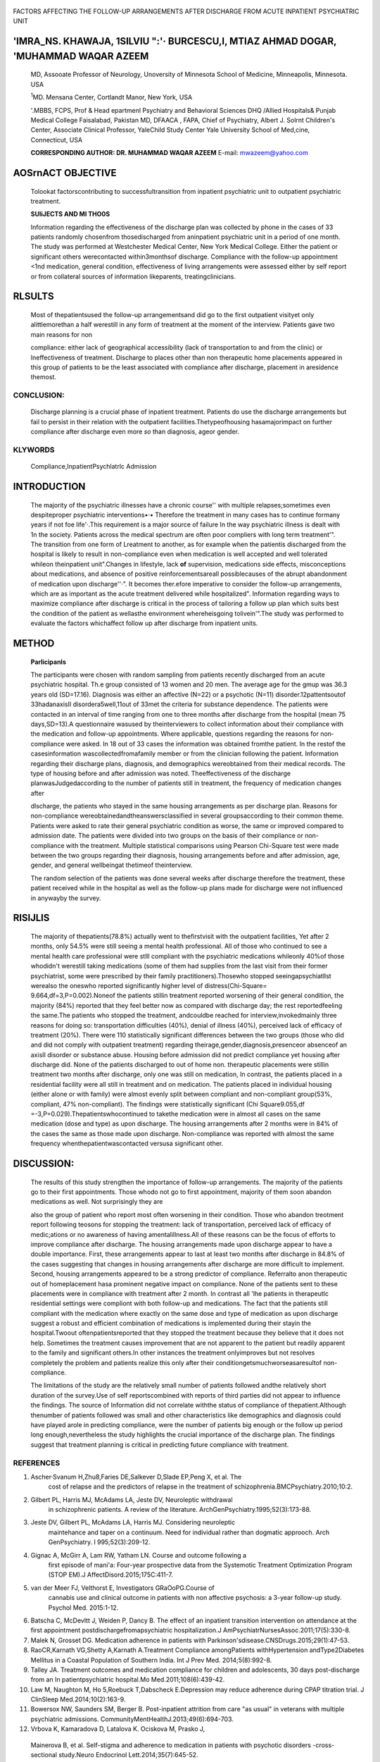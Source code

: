    .. image:: media/image1.jpeg
      :width: 1.56881in
      :height: 0.21969in

|image1|\ FACTORS AFFECTING THE FOLLOW-UP ARRANGEMENTS AFTER DISCHARGE
FROM ACUTE INPATIENT PSYCHIATRIC UNIT

'IMRA_NS. KHAWAJA, 1SILVIU ":'· BURCESCU,I, MTIAZ AHMAD DOGAR, 'MUHAMMAD WAQAR AZEEM
====================================================================================

   MD, Assooate Professor of Neurology, Unoversity of Minnesota School
   of Medicine, Minneapolis, Minnesota. USA

   :sup:`1`\ MD. Mensana Center, Cortlandt Manor, New York, USA

   '.MBBS, FCPS, Prof & Head epartmenl Psychiatry and Behavioral
   Sciences DHQ /Allied Hospitals& Punjab Medical College Faisalabad,
   Pakistan MD, DFAACA , FAPA, Chief of Psychiatry, Albert J. Solrnt
   Children's Center, Associate Clinical Professor, YaleChild Study
   Center Yale University School of Med,cine, Connecticut, USA

   **CORRESPONDING AUTHOR: DR. MUHAMMAD WAQAR AZEEM** E-mail:
   mwazeem@yahoo.com

AOSrnACT OBJECTIVE
==================

   Tolookat factorscontributing to successfultransition from inpatient
   psychiatric unit to outpatient psychiatric treatment.

   **SUliJECTS AND Ml THO0S**

   Information regarding the effectiveness of the discharge plan was
   collected by phone in the cases of 33 patients randomly chosenfrom
   thosedischarged from aninpatient psychiatric unit in a period of one
   month. The study was performed at Westchester Medical Center, New
   York Medical College. Either the patient or significant others
   werecontacted within3monthsof discharge. Compliance with the
   follow-up appointment <1nd medication, general condition,
   effectiveness of living arrangements were assessed either by self
   report or from collateral sources of information likeparents,
   treatingclinicians.

RLSULTS
=======

   Most of thepatientsused the follow-up arrangementsand did go to the
   first outpatient visityet only alittlemorethan a half werestill in
   any form of treatment at the moment of the interview. Patients gave
   two main reasons for non

   compliance: either lack of geographical accessibility (lack of
   transportation to and from the clinic) or Ineffectiveness of
   treatment. Discharge to places other than non therapeutic home
   placements appeared in this group of patients to be the least
   associated with compliance after discharge, placement in aresidence
   themost.

CONCLUSION:
-----------

   Discharge planning is a crucial phase of inpatient treatment.
   Patients do use the discharge arrangements but fail to persist in
   their relation with the outpatient facilities.Thetypeofhousing
   hasamajorimpact on further compliance after discharge even more *so*
   than diagnosis, ageor gender.

KLYWORDS
--------

   Compliance,InpatientPsychlatrlc Admission

INTRODUCTION
============

   The majority of the psychiatric illnesses have a chronic course''
   with multiple relapses;sometimes even despiteproper psychiatric
   interventions•·• Therefore the treatment in many cases has to
   continue formany years if not foe life'·.This requirement is a major
   source of failure In the way psychiatric illness is dealt with 1n the
   society. Patients across the medical spectrum are often poor
   compliers with long term treatment'". The transition from one form of
   Lreatment to another, as for example when the patientis discharged
   from the hospital is likely to result in non-compliance even when
   medication is well accepted and well tolerated whileon theinpatient
   unit".Changes in lifestyle, lack **of** supervision, medications side
   effects, misconceptions about medications, and absence of positive
   reinforcementsareall possiblecauses of the abrupt abandonment of
   medication upon discharge''·". It becomes ther.efore imperative to
   consider the follow-up arrangements, which are as important as the
   acute treatment delivered while hospitalized". Information regarding
   ways to maximize compliance after discharge is critical in the
   process of tailoring a follow up plan which suits best the condition
   of the patient as wellasthe environment whereheisgoing tolivein'".The
   study was performed to evaluate the factors whichaffect follow up
   after discharge from inpatient units.

METHOD
======

   **Parlicipanls**

   The participants were chosen with random sampling from patients
   recently discharged from an acute psychiatric hospital. Th.e group
   consisted of 13 women and 20 men. The average age for the gmup was
   36.3 years old (SD=17.16). Diagnosis was either an affective (N=22)
   or a psychotic (N=11) disorder.12pattentsoutof 33hadanaxisII
   disordera5well,11out of 33met the criteria for substance dependence.
   The patients were contacted in an interval of time ranging from one
   to three months after discharge from the hospital (mean 75
   days,SD=13).A questionnaire wasused by theinterviewers to collect
   information about their compliance with the medication and follow-up
   appointments. Where applicable, questions regarding the reasons for
   non­ compliance were asked. In 18 out of 33 cases the information was
   obtained fromthe patient. In the restof the casesinformation
   wascollectedfromafamily member or from the clinician following the
   patient. Information regarding their discharge plans, diagnosis, and
   demographics wereobtained from their medical records. The type of
   housing before and after admission was noted. Theeffectiveness of the
   discharge planwasJudgedaccording to the number of patients still in
   treatment, the frequency of medication changes after

   |image2|\ dlscharge, the patients who stayed in the same housing
   arrangements as per discharge plan. Reasons for non-compliance
   wereobtainedandtheanswersclassified in several groupsaccording to
   their common theme. Patients were asked to rate their general
   psychiatric condition as worse, the same or improved compared to
   admission date. The patients were divided into two groups on the
   basis of their compliance or non-compliance with the treatment.
   Multiple statistical comparisons using Pearson Chi-Square test were
   made between the two groups regarding their diagnosis, housing
   arrangements before and after admission, age, gender, and general
   wellbeingat thetimeof theinterview.

   The random selection of the patients was done several weeks after
   discharge therefore the treatment, these patient received while in
   the hospital as well as the follow-up plans made for discharge were
   not influenced in anywayby the survey.

RlSlJLlS
========

   The majority of thepatients(78.8%) actually went to thefirstvisit
   with the outpatient facilities, Yet after 2 months, only 54.5% were
   still seeing a mental health professional. All of those who continued
   to see a mental health care professional were stlll compliant with
   the psychiatric medications whileonly 40%of those whodidn't werestill
   taking medications (some of them had supplies from the last visit
   from their former psychiatrist, some were prescribed by their family
   practitioners).Thosewho stopped seeingapsychiatllst werealso the
   oneswho reported significantly higher level of distress(Chi-Square=
   9.664,df=3,P=0.002).Noneof the patients stillin treatment reported
   worsening of their general condition, the majority (84%) reported
   that they feel better now as compared with discharge day; the rest
   reportedfeeling the same.The patients who stopped the treatment,
   andcouldbe reached for interview,invokedmainly three reasons for
   doing so: transportation difficulties (40%), denial of illness (40%),
   perceived lack of efficacy of treatment (20%). There were 110
   statistically significant differences between the two groups (those
   who did and did not comply with outpatient treatment) regarding
   theirage,gender,diagnosis,presenceor absenceof an axisII disorder or
   substance abuse. Housing before admission did not predict compliance
   yet housing after discharge did. None of the patients discharged to
   out of home non. therapeutic placements were stillin treatment two
   months after discharge, only one was still on medication, In
   contrast, the patients placed in a residential facility were all
   still in treatment and on medication. The patients placed in
   individual housing (either alone or with family) were almost evenly
   split between compliant and non-compliant group(53%, compliant, 47%
   non-compliant). The findings were statistically significant (Chi­
   Square9.055,df =-3,P=0.029).Thepatientswhocontinued to takethe
   medication were in almost all cases on the same medication (dose and
   type) as upon discharge. The housing arrangements after 2 months were
   in 84% of the cases the same as those made upon discharge.
   Non-compliance was reported with almost the same frequency
   whenthepatientwascontacted versusa significant other.

DISCUSSION:
===========

   The results of this study strengthen the importance of follow-up
   arrangements. The majority of the patients go to their first
   appointments. Those whodo not go to first appointment, majority of
   them soon abandon medications as well. Not surprisingly they are

   also the group of patient who report most often worsening in their
   condition. Those who abandon treotment report following teosons for
   stopping the treatment: lack of transportation, perceived lack of
   efficacy of medic;ations or no awareness of having amentalillness.All
   of these reasons can be the focus of efforts to improve compliance
   after discharge. The housing arrangements made upon discharge appear
   to have a double importance. First, these arrangements appear to last
   at least two months after discharge in 84.8% of the cases suggesting
   that changes in housing arrangements after discharge are more
   difficult to implement. Second, housing arrangements appeared to be a
   strong predictor of compliance. Referralto anon therapeutic out of
   homeplacement hasa prominent negative impact on compliance. None of
   the patients sent to these placements were in compliance with
   treatment after 2 month. In contrast all 'lhe patients in therapeutlc
   residential settings were compliont with both follow-up and
   medications. The fact that the patients still compliant with the
   medication where exactly on the same dose and type of medication as
   upon discharge suggest a robust and efficient combination of
   medications is implemented during their stayin the hospital.Twoout
   oftenpatientsreported that they stopped the treatment because they
   believe that it does not help. Sometimes the treatment causes
   improvement that are not apparent to the patient but readily apparent
   to the family and significant others.In other instances the treatment
   onlyimproves but not resolves completely the problem and patients
   realize this only after their conditiongetsmuchworseasaresultof
   non-compliance.

   The limitations of the study are the relatively small number of
   patients followed andthe relatively short duration of the survey.Use
   of self reportscombined with reports of third parties did not appear
   to influence the findings. The source of Information did not
   correlate withthe status of compliance of thepatient.Although
   thenumber of patients followed was small and other characteristics
   like demographics and diagnosis could have played arole in predicting
   compliance, were the number of patients big enough or the follow­ up
   period long enough,nevertheless the study highlights the crucial
   importance of the discharge plan. The findings suggest that treatment
   planning is critical in predicting future compliance with treatment.

REFERENCES
----------

1. Ascher·Svanum H,Zhu8,Faries DE,Salkever D,Slade EP,Peng X, et al. The
      cost of relapse and the predictors of relapse in the treatment of
      schizophrenia.BMCPsychiatry.2010;10:2.

2. Gilbert PL, Harris MJ, McAdams LA, Jeste DV, Neuroleptic withdrawal
      in schizophrenic patients. A review of the literature.
      ArchGenPsychiatry.1995;52(3):173-88.

3. Jeste DV, Gilbert PL, McAdams LA, Harris MJ. Considering neuroleptic
      maintehance and taper on a continuum. Need for individual rather
      than dogmatic approoch. Arch GenPsychiatry. l 995;52(3):209-12.

4. Gignac A, McGirr A, Lam RW, Yatham LN. Course and outcome following a
      first episode of mani'a: Four-year prospective data from the
      Systemotic Treatment Optimization Program (STOP­ EM).J
      AffectDisord.2015;175C:411-7.

5. van der Meer FJ, Velthorst E, Investigators GRaOoPG.Course of
      cannabis use and clinical outcome in patients with non­ affective
      psychosis: a 3-year follow-up study. Psychol Med. 2015:1-12.

.. image:: media/image4.jpeg

6.  Batscha C, McDevltt J, Weiden P, Dancy B. The effect of an inpatient
    transition intervention on attendance at the first appointment
    postdischargefromapsychiatric hospitalization.J
    AmPsychiatrNursesAssoc.2011;17(5):330-8.

7.  Malek N, Grosset DG. Medication adherence in patients with
    Parkinson'sdisease.CNSDrugs.2015;29(1):47-53.

8.  RaoCR,Karnath VG,Shetty A,Karnath A.Treatment Compliance
    amongPatients withHypertension andType2Diabetes Mellitus in a
    Coastal Population of Southern India. Int J Prev Med.
    2014;5(8):992-8.

9.  Talley JA. Treatment outcomes and medication compliance for children
    and adolescents, 30 days post-discharge from an In­
    patientpsychiatric hospital.Mo Med.2011;108(6):439-42.

10. Law M, Naughton M, Ho 5,Roebuck T,Dabscheck E.Depression may reduce
    adherence during CPAP titration trial. J ClinSleep
    Med.2014;10(2):163-9.

11. Bowersox NW, Saunders SM, Berger B. Post-inpatient attrition from
    care "as usual" in veterans with multiple psychiatric admissions.
    CommunityMentHealthJ.2013;49(6):694-703.

12. Vrbova K, Kamaradova D, Latalova K. Ociskova M, Prasko J,

..

   Mainerova B, et al. Self-stigma and adherence to medication in
   patients with psychotic disorders -cross-sectional study.Neuro
   Endocrinol Lett.2014;35(7):645-52.

13. Graca J, Klut C, Trancas B, Borja-Santos N, Cardoso G.

..

   Characteristics of frequent users of an acute psychiatric inpatient
   unit a five-year study in Portugal. Psychiatr Serv. 2013;64(2):192-5.

   14, Spaniel F, Hrdlicka J, NovakT, Kozeny J, Hosch! C, Mohr P, et al.
   Effectiveness of the information technology-aided program of relapse
   prevention in schizophrenia (ITAREPS): a randomized, controlled,
   double-blind study. J Psychiatr Pract. 2012;18(4):269·80.

.. |image1| image:: media/image2.jpeg
   :width: 0.8417in
   :height: 0.82906in
.. |image2| image:: media/image3.jpeg
